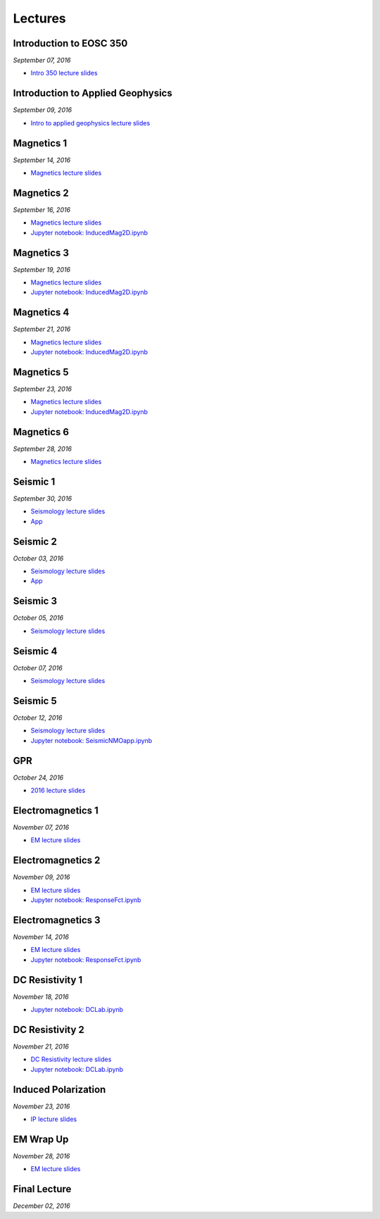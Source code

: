 .. _lectures:

.. --------------------------------- ..
..                                   ..
..    THIS FILE IS AUTO GENEREATED   ..
..                                   ..
..    autodoc.py                     ..
..                                   ..
.. --------------------------------- ..



Lectures
========



.. _lecture_0:

Introduction to EOSC 350
------------------------


*September 07, 2016*


- `Intro 350 lecture slides <https://github.com/ubcgif/eosc350website/raw/master/assets/0_PhysicalProperties/a_Intro_350.pdf>`_
            


        


.. raw:: html

    <div style="margin-top:10px; margin-bottom:20px;" align="center">
    <iframe width="560" height="315" src="https://www.youtube.com/embed/C1U2okdfMbU?rel=0" frameborder="0" allowfullscreen>
    </iframe>
    </div>


        

        
.. _lecture_1:

Introduction to Applied Geophysics
----------------------------------


*September 09, 2016*


- `Intro to applied geophysics lecture slides <https://github.com/ubcgif/eosc350website/raw/master/assets/0_PhysicalProperties/b_Intro_to_applied_geophysics.pdf>`_
            


        


.. raw:: html

    <div style="margin-top:10px; margin-bottom:20px;" align="center">
    <iframe width="560" height="315" src="https://www.youtube.com/embed/xw5o3TYYWUE?rel=0" frameborder="0" allowfullscreen>
    </iframe>
    </div>


        

        
.. _lecture_2:

Magnetics 1
-----------


*September 14, 2016*


- `Magnetics lecture slides <https://github.com/ubcgif/eosc350website/raw/master/assets/2_Magnetics/3_Magnetics.pdf>`_
            


        


.. raw:: html

    <div style="margin-top:10px; margin-bottom:20px;" align="center">
    <iframe width="560" height="315" src="https://www.youtube.com/embed/-WeOfAh6Hm8?rel=0" frameborder="0" allowfullscreen>
    </iframe>
    </div>


        

        
.. _lecture_3:

Magnetics 2
-----------


*September 16, 2016*


- `Magnetics lecture slides <https://github.com/ubcgif/eosc350website/raw/master/assets/2_Magnetics/3_Magnetics.pdf>`_
            

- `Jupyter notebook: InducedMag2D.ipynb <http://mybinder.org/repo/ubcgif/gpgLabs/notebooks/Mag/InducedMag2D.ipynb>`_
            

        


.. raw:: html

    <div style="margin-top:10px; margin-bottom:20px;" align="center">
    <iframe width="560" height="315" src="https://www.youtube.com/embed/iaF2Fb7WtfM?rel=0" frameborder="0" allowfullscreen>
    </iframe>
    </div>


        

        
.. _lecture_4:

Magnetics 3
-----------


*September 19, 2016*


- `Magnetics lecture slides <https://github.com/ubcgif/eosc350website/raw/master/assets/2_Magnetics/3_Magnetics.pdf>`_
            

- `Jupyter notebook: InducedMag2D.ipynb <http://mybinder.org/repo/ubcgif/gpgLabs/notebooks/Mag/InducedMag2D.ipynb>`_
            

        


.. raw:: html

    <div style="margin-top:10px; margin-bottom:20px;" align="center">
    <iframe width="560" height="315" src="https://www.youtube.com/embed/dd7bJ9rhJUE?rel=0" frameborder="0" allowfullscreen>
    </iframe>
    </div>


        

        
.. _lecture_5:

Magnetics 4
-----------


*September 21, 2016*


- `Magnetics lecture slides <https://github.com/ubcgif/eosc350website/raw/master/assets/2_Magnetics/3_Magnetics.pdf>`_
            

- `Jupyter notebook: InducedMag2D.ipynb <http://mybinder.org/repo/ubcgif/gpgLabs/notebooks/Mag/InducedMag2D.ipynb>`_
            

        


.. raw:: html

    <div style="margin-top:10px; margin-bottom:20px;" align="center">
    <iframe width="560" height="315" src="https://www.youtube.com/embed/IK7z_-XjN7M?rel=0" frameborder="0" allowfullscreen>
    </iframe>
    </div>


        

        
.. _lecture_6:

Magnetics 5
-----------


*September 23, 2016*


- `Magnetics lecture slides <https://github.com/ubcgif/eosc350website/raw/master/assets/2_Magnetics/3_Magnetics.pdf>`_
            

- `Jupyter notebook: InducedMag2D.ipynb <http://mybinder.org/repo/ubcgif/gpgLabs/notebooks/Mag/InducedMag2D.ipynb>`_
            

        


.. raw:: html

    <div style="margin-top:10px; margin-bottom:20px;" align="center">
    <iframe width="560" height="315" src="https://www.youtube.com/embed/CtihJA84qm4?rel=0" frameborder="0" allowfullscreen>
    </iframe>
    </div>


        

        
.. _lecture_7:

Magnetics 6
-----------


*September 28, 2016*


- `Magnetics lecture slides <https://github.com/ubcgif/eosc350website/raw/master/assets/2_Magnetics/3_Magnetics.pdf>`_
            


        


.. raw:: html

    <div style="margin-top:10px; margin-bottom:20px;" align="center">
    <iframe width="560" height="315" src="https://www.youtube.com/embed/cHiPFgc_1DM?rel=0" frameborder="0" allowfullscreen>
    </iframe>
    </div>


        

        
.. _lecture_8:

Seismic 1
---------


*September 30, 2016*


- `Seismology lecture slides <https://github.com/ubcgif/eosc350website/raw/master/assets/3_Seismology/Seismology.pdf>`_
            


- `App <https://www.3ptscience.com/app/SeismicRefraction>`_
            
        


.. raw:: html

    <div style="margin-top:10px; margin-bottom:20px;" align="center">
    <iframe width="560" height="315" src="https://www.youtube.com/embed/Q_4WzrzU2uM?rel=0" frameborder="0" allowfullscreen>
    </iframe>
    </div>


        

        
.. _lecture_9:

Seismic 2
---------


*October 03, 2016*


- `Seismology lecture slides <https://github.com/ubcgif/eosc350website/raw/master/assets/3_Seismology/Seismology.pdf>`_
            


- `App <https://www.3ptscience.com/app/SeismicRefraction>`_
            
        


.. raw:: html

    <div style="margin-top:10px; margin-bottom:20px;" align="center">
    <iframe width="560" height="315" src="https://www.youtube.com/embed/ucLEddbzOEc?rel=0" frameborder="0" allowfullscreen>
    </iframe>
    </div>


        

        
.. _lecture_10:

Seismic 3
---------


*October 05, 2016*


- `Seismology lecture slides <https://github.com/ubcgif/eosc350website/raw/master/assets/3_Seismology/Seismology.pdf>`_
            


        


.. raw:: html

    <div style="margin-top:10px; margin-bottom:20px;" align="center">
    <iframe width="560" height="315" src="https://www.youtube.com/embed/NUrUbOjUMq4?rel=0" frameborder="0" allowfullscreen>
    </iframe>
    </div>


        

        
.. _lecture_11:

Seismic 4
---------


*October 07, 2016*


- `Seismology lecture slides <https://github.com/ubcgif/eosc350website/raw/master/assets/3_Seismology/Seismology.pdf>`_
            


        


.. raw:: html

    <div style="margin-top:10px; margin-bottom:20px;" align="center">
    <iframe width="560" height="315" src="https://www.youtube.com/embed/8XhqadeTofg?rel=0" frameborder="0" allowfullscreen>
    </iframe>
    </div>


        

        
.. _lecture_12:

Seismic 5
---------


*October 12, 2016*


- `Seismology lecture slides <https://github.com/ubcgif/eosc350website/raw/master/assets/3_Seismology/Seismology.pdf>`_
            

- `Jupyter notebook: SeismicNMOapp.ipynb <http://mybinder.org/repo/ubcgif/gpgLabs/notebooks/Seismic/NMO/SeismicNMOapp.ipynb>`_
            

        


.. raw:: html

    <div style="margin-top:10px; margin-bottom:20px;" align="center">
    <iframe width="560" height="315" src="https://www.youtube.com/embed/4kLwlwMoPbA?rel=0" frameborder="0" allowfullscreen>
    </iframe>
    </div>


        

        
.. _lecture_13:

GPR
---


*October 24, 2016*


- `2016 lecture slides <https://github.com/ubcgif/eosc350website/raw/master/assets/4_GPR/GPR_2016.pdf>`_
            


        


.. raw:: html

    <div style="margin-top:10px; margin-bottom:20px;" align="center">
    <iframe width="560" height="315" src="https://www.youtube.com/embed/fIe0iE59yWg?rel=0" frameborder="0" allowfullscreen>
    </iframe>
    </div>


        

        
.. _lecture_14:

Electromagnetics 1
------------------


*November 07, 2016*


- `EM lecture slides <https://github.com/ubcgif/eosc350website/raw/master/assets/5_EM/5_EM.pdf>`_
            


        


.. raw:: html

    <div style="margin-top:10px; margin-bottom:20px;" align="center">
    <iframe width="560" height="315" src="https://www.youtube.com/embed/cofxA5JGpJg?rel=0" frameborder="0" allowfullscreen>
    </iframe>
    </div>


        

        
.. _lecture_15:

Electromagnetics 2
------------------


*November 09, 2016*


- `EM lecture slides <https://github.com/ubcgif/eosc350website/raw/master/assets/5_EM/5_EM.pdf>`_
            

- `Jupyter notebook: ResponseFct.ipynb <http://mybinder.org/repo/ubcgif/gpgLabs/notebooks/EM/ResponseFct/ResponseFct.ipynb>`_
            

        


.. raw:: html

    <div style="margin-top:10px; margin-bottom:20px;" align="center">
    <iframe width="560" height="315" src="https://www.youtube.com/embed/2s831k1MLx0?rel=0" frameborder="0" allowfullscreen>
    </iframe>
    </div>


        

        
.. _lecture_16:

Electromagnetics 3
------------------


*November 14, 2016*


- `EM lecture slides <https://github.com/ubcgif/eosc350website/raw/master/assets/5_EM/5_EM.pdf>`_
            

- `Jupyter notebook: ResponseFct.ipynb <http://mybinder.org/repo/ubcgif/gpgLabs/notebooks/EM/ResponseFct/ResponseFct.ipynb>`_
            

        


.. raw:: html

    <div style="margin-top:10px; margin-bottom:20px;" align="center">
    <iframe width="560" height="315" src="https://www.youtube.com/embed/xWORpeGyhwE?rel=0" frameborder="0" allowfullscreen>
    </iframe>
    </div>


        

        
.. _lecture_17:

DC Resistivity 1
----------------


*November 18, 2016*



- `Jupyter notebook: DCLab.ipynb <http://mybinder.org/repo/ubcgif/gpgLabs/notebooks/DC/DCLab.ipynb>`_
            

        


.. raw:: html

    <div style="margin-top:10px; margin-bottom:20px;" align="center">
    <iframe width="560" height="315" src="https://www.youtube.com/embed/ywlpOsYRTww?rel=0" frameborder="0" allowfullscreen>
    </iframe>
    </div>


        

        
.. _lecture_18:

DC Resistivity 2
----------------


*November 21, 2016*


- `DC Resistivity lecture slides <https://github.com/ubcgif/eosc350website/raw/master/assets/6_DC/9_DC_Resistivity.pdf>`_
            

- `Jupyter notebook: DCLab.ipynb <http://mybinder.org/repo/ubcgif/gpgLabs/notebooks/DC/DCLab.ipynb>`_
            

        


.. raw:: html

    <div style="margin-top:10px; margin-bottom:20px;" align="center">
    <iframe width="560" height="315" src="https://www.youtube.com/embed/-0Z_jGz-1T0?rel=0" frameborder="0" allowfullscreen>
    </iframe>
    </div>


        

        
.. _lecture_19:

Induced Polarization
--------------------


*November 23, 2016*


- `IP lecture slides <https://github.com/ubcgif/eosc350website/raw/master/assets/6_DC/IP.pdf>`_
            


        


.. raw:: html

    <div style="margin-top:10px; margin-bottom:20px;" align="center">
    <iframe width="560" height="315" src="https://www.youtube.com/embed/hmZGxFYmpm8?rel=0" frameborder="0" allowfullscreen>
    </iframe>
    </div>


        

        
.. _lecture_20:

EM Wrap Up
----------


*November 28, 2016*


- `EM lecture slides <https://github.com/ubcgif/eosc350website/raw/master/assets/5_EM/5_EM.pdf>`_
            


        


.. raw:: html

    <div style="margin-top:10px; margin-bottom:20px;" align="center">
    <iframe width="560" height="315" src="https://www.youtube.com/embed/nmwVFxxizH4?rel=0" frameborder="0" allowfullscreen>
    </iframe>
    </div>


        

        
.. _lecture_21:

Final Lecture
-------------


*December 02, 2016*




        


.. raw:: html

    <div style="margin-top:10px; margin-bottom:20px;" align="center">
    <iframe width="560" height="315" src="https://www.youtube.com/embed/OeJVz4T5gRw?rel=0" frameborder="0" allowfullscreen>
    </iframe>
    </div>


        

        